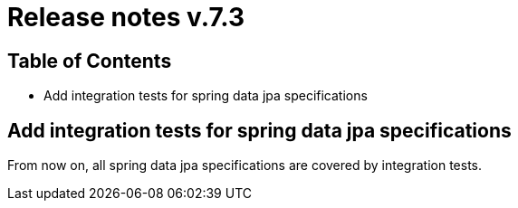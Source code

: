 = Release notes v.7.3

== Table of Contents

* Add integration tests for spring data jpa specifications

== Add integration tests for spring data jpa specifications

From now on, all spring data jpa specifications are covered by integration tests.
